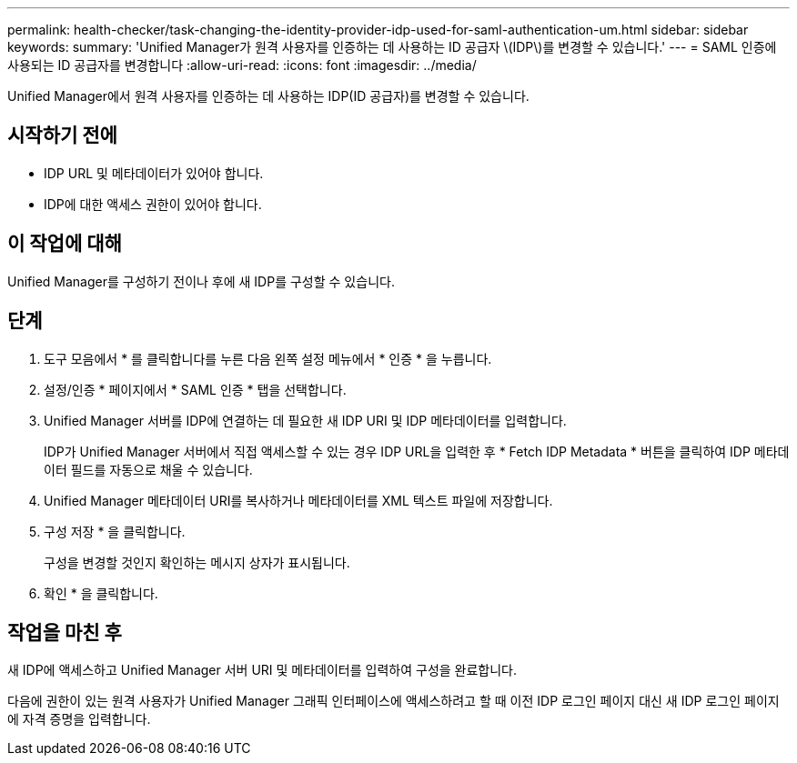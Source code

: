 ---
permalink: health-checker/task-changing-the-identity-provider-idp-used-for-saml-authentication-um.html 
sidebar: sidebar 
keywords:  
summary: 'Unified Manager가 원격 사용자를 인증하는 데 사용하는 ID 공급자 \(IDP\)를 변경할 수 있습니다.' 
---
= SAML 인증에 사용되는 ID 공급자를 변경합니다
:allow-uri-read: 
:icons: font
:imagesdir: ../media/


[role="lead"]
Unified Manager에서 원격 사용자를 인증하는 데 사용하는 IDP(ID 공급자)를 변경할 수 있습니다.



== 시작하기 전에

* IDP URL 및 메타데이터가 있어야 합니다.
* IDP에 대한 액세스 권한이 있어야 합니다.




== 이 작업에 대해

Unified Manager를 구성하기 전이나 후에 새 IDP를 구성할 수 있습니다.



== 단계

. 도구 모음에서 * 를 클릭합니다image:../media/clusterpage-settings-icon.gif[""]를 누른 다음 왼쪽 설정 메뉴에서 * 인증 * 을 누릅니다.
. 설정/인증 * 페이지에서 * SAML 인증 * 탭을 선택합니다.
. Unified Manager 서버를 IDP에 연결하는 데 필요한 새 IDP URI 및 IDP 메타데이터를 입력합니다.
+
IDP가 Unified Manager 서버에서 직접 액세스할 수 있는 경우 IDP URL을 입력한 후 * Fetch IDP Metadata * 버튼을 클릭하여 IDP 메타데이터 필드를 자동으로 채울 수 있습니다.

. Unified Manager 메타데이터 URI를 복사하거나 메타데이터를 XML 텍스트 파일에 저장합니다.
. 구성 저장 * 을 클릭합니다.
+
구성을 변경할 것인지 확인하는 메시지 상자가 표시됩니다.

. 확인 * 을 클릭합니다.




== 작업을 마친 후

새 IDP에 액세스하고 Unified Manager 서버 URI 및 메타데이터를 입력하여 구성을 완료합니다.

다음에 권한이 있는 원격 사용자가 Unified Manager 그래픽 인터페이스에 액세스하려고 할 때 이전 IDP 로그인 페이지 대신 새 IDP 로그인 페이지에 자격 증명을 입력합니다.
